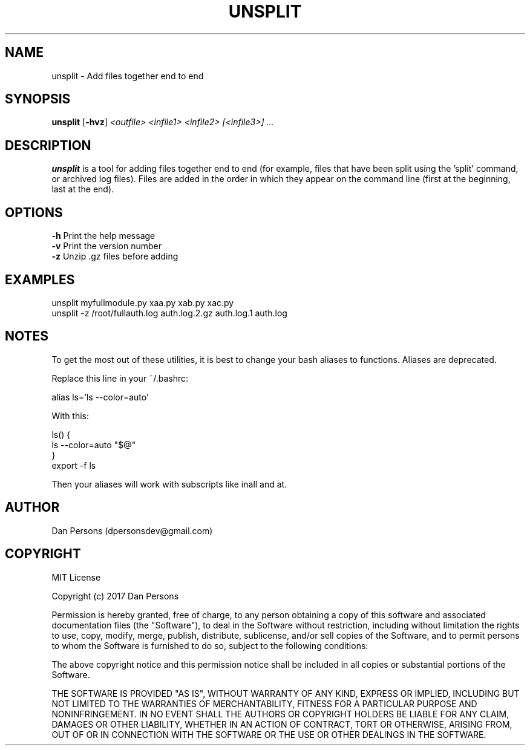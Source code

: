 .TH UNSPLIT 1
.SH NAME
unsplit - Add files together end to end

.SH SYNOPSIS
\fBunsplit \fP[\fB-hvz\fP] \fI<outfile> <infile1> <infile2> [<infile3>] ...\fR

.SH DESCRIPTION
\fBunsplit\fP is a tool for adding files together end to end (for example, files that have been split using the 'split' command, or archived log files). Files are added in the order in which they appear on the command line (first at the beginning, last at the end).

.SH OPTIONS

    \fB-h\fP                Print the help message
    \fB-v\fP                Print the version number
    \fB-z\fP                Unzip .gz files before adding

.SH EXAMPLES
    unsplit myfullmodule.py xaa.py xab.py xac.py
    unsplit -z /root/fullauth.log auth.log.2.gz auth.log.1 auth.log

.SH NOTES
To get the most out of these utilities, it is best to change your bash aliases to functions. Aliases are deprecated.

Replace this line in your ~/.bashrc:
    
    alias ls='ls --color=auto'

With this:
    
    ls() {
        ls --color=auto "$@"
    }
    export -f ls

Then your aliases will work with subscripts like inall and at.

.SH AUTHOR
Dan Persons (dpersonsdev@gmail.com)

.SH COPYRIGHT
MIT License

Copyright (c) 2017 Dan Persons

Permission is hereby granted, free of charge, to any person obtaining a copy
of this software and associated documentation files (the "Software"), to deal
in the Software without restriction, including without limitation the rights
to use, copy, modify, merge, publish, distribute, sublicense, and/or sell
copies of the Software, and to permit persons to whom the Software is
furnished to do so, subject to the following conditions:

The above copyright notice and this permission notice shall be included in all
copies or substantial portions of the Software.

THE SOFTWARE IS PROVIDED "AS IS", WITHOUT WARRANTY OF ANY KIND, EXPRESS OR
IMPLIED, INCLUDING BUT NOT LIMITED TO THE WARRANTIES OF MERCHANTABILITY,
FITNESS FOR A PARTICULAR PURPOSE AND NONINFRINGEMENT. IN NO EVENT SHALL THE
AUTHORS OR COPYRIGHT HOLDERS BE LIABLE FOR ANY CLAIM, DAMAGES OR OTHER
LIABILITY, WHETHER IN AN ACTION OF CONTRACT, TORT OR OTHERWISE, ARISING FROM,
OUT OF OR IN CONNECTION WITH THE SOFTWARE OR THE USE OR OTHER DEALINGS IN THE
SOFTWARE.
